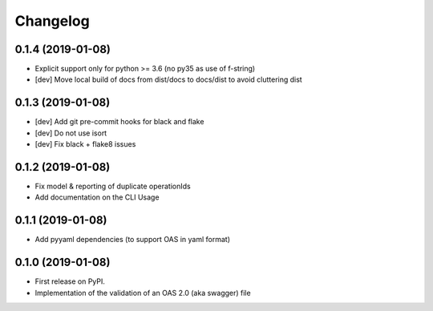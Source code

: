 
Changelog
=========


0.1.4 (2019-01-08)
------------------

* Explicit support only for python >= 3.6 (no py35 as use of f-string)
* [dev] Move local build of docs from dist/docs to docs/dist to avoid cluttering dist


0.1.3 (2019-01-08)
------------------

* [dev] Add git pre-commit hooks for black and flake
* [dev] Do not use isort
* [dev] Fix black + flake8 issues


0.1.2 (2019-01-08)
------------------

* Fix model & reporting of duplicate operationIds
* Add documentation on the CLI Usage

0.1.1 (2019-01-08)
------------------

* Add pyyaml dependencies (to support OAS in yaml format)

0.1.0 (2019-01-08)
------------------

* First release on PyPI.
* Implementation of the validation of an OAS 2.0 (aka swagger) file
